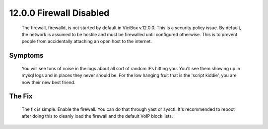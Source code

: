 ========================
12.0.0 Firewall Disabled
========================

   The firewall, firewalld, is not started by default in ViciBox v.12.0.0. This is a security policy issue. By default, the network is assumed to be hostile and must be firewalled until configured otherwise. This is to prevent people from accidentally attaching an open host to the internet.
   
Symptoms
--------

   You will see tons of noise in the logs about all sort of random IPs hitting you. You'll see them showing up in mysql logs and in places they never should be. For the low hanging fruit that is the 'script kiddie', you are now their new best friend.

The Fix
-------

   The fix is simple. Enable the firewall. You can do that through yast or sysctl. It's recommended to reboot after doing this to cleanly load the firewall and the default VoIP block lists.


   .. code-block:: bash
      :caption: Enable the firewall
      
      systemctl enable firewalld.service
      reboot



